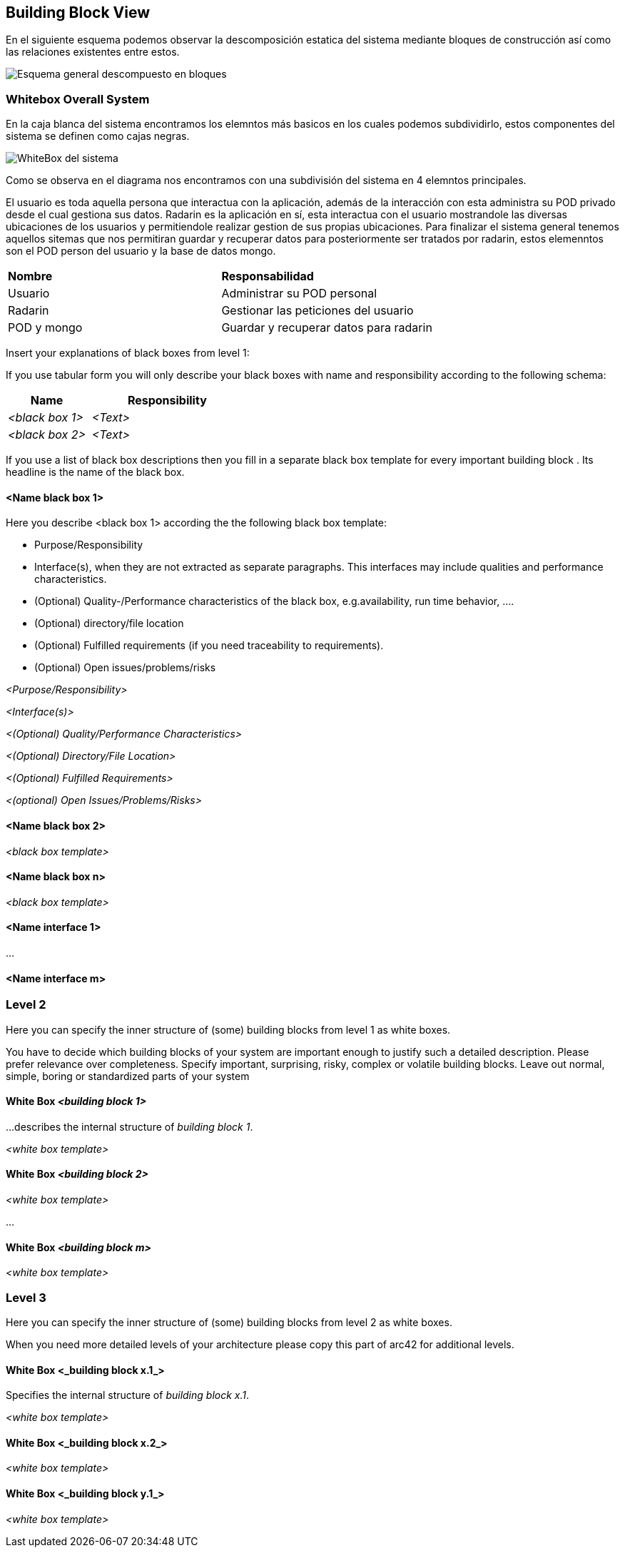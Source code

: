 [[section-building-block-view]]

== Building Block View

****
En el siguiente esquema podemos observar la descomposición estatica del sistema mediante bloques de construcción así como las relaciones existentes entre estos.

image:Diagrama_Doc_5.1.png["Esquema general descompuesto en bloques"]
****

=== Whitebox Overall System

****
En la caja blanca del sistema encontramos los elemntos más basicos en los cuales podemos subdividirlo, estos componentes del sistema se definen como cajas negras.

image:Diagrama_Doc_5.2.png["WhiteBox del sistema"]

Como se observa en el diagrama nos encontramos con una subdivisión del sistema en 4 elemntos principales.

El usuario es toda aquella persona que interactua con la aplicación, además de la interacción con esta administra su POD privado desde el cual gestiona sus datos.
Radarin es la aplicación en sí, esta interactua con el usuario mostrandole las diversas ubicaciones de los usuarios y permitiendole realizar gestion de sus propias ubicaciones.
Para finalizar el sistema general tenemos aquellos sitemas que nos permitiran guardar y recuperar datos para posteriormente ser tratados por radarin, estos elemenntos son el POD person del usuario y la base de datos mongo.

|====
|**Nombre** |**Responsabilidad**
|Usuario |Administrar su POD personal
|Radarin |Gestionar las peticiones del usuario
|POD y mongo |Guardar y recuperar datos para radarin
|====
****

****
Insert your explanations of black boxes from level 1:

If you use tabular form you will only describe your black boxes with name and
responsibility according to the following schema:

[cols="1,2" options="header"]
|===
| **Name** | **Responsibility**
| _<black box 1>_ | _<Text>_
| _<black box 2>_ | _<Text>_
|===



If you use a list of black box descriptions then you fill in a separate black box template for every important building block .
Its headline is the name of the black box.
****


==== <Name black box 1>

[role="arc42help"]
****
Here you describe <black box 1>
according the the following black box template:

* Purpose/Responsibility
* Interface(s), when they are not extracted as separate paragraphs. This interfaces may include qualities and performance characteristics.
* (Optional) Quality-/Performance characteristics of the black box, e.g.availability, run time behavior, ....
* (Optional) directory/file location
* (Optional) Fulfilled requirements (if you need traceability to requirements).
* (Optional) Open issues/problems/risks

****

_<Purpose/Responsibility>_

_<Interface(s)>_

_<(Optional) Quality/Performance Characteristics>_

_<(Optional) Directory/File Location>_

_<(Optional) Fulfilled Requirements>_

_<(optional) Open Issues/Problems/Risks>_




==== <Name black box 2>

_<black box template>_

==== <Name black box n>

_<black box template>_


==== <Name interface 1>

...

==== <Name interface m>



=== Level 2

[role="arc42help"]
****
Here you can specify the inner structure of (some) building blocks from level 1 as white boxes.

You have to decide which building blocks of your system are important enough to justify such a detailed description.
Please prefer relevance over completeness. Specify important, surprising, risky, complex or volatile building blocks.
Leave out normal, simple, boring or standardized parts of your system
****

==== White Box _<building block 1>_

[role="arc42help"]
****
...describes the internal structure of _building block 1_.
****

_<white box template>_

==== White Box _<building block 2>_


_<white box template>_

...

==== White Box _<building block m>_


_<white box template>_



=== Level 3

[role="arc42help"]
****
Here you can specify the inner structure of (some) building blocks from level 2 as white boxes.

When you need more detailed levels of your architecture please copy this
part of arc42 for additional levels.
****


==== White Box <_building block x.1_>

[role="arc42help"]
****
Specifies the internal structure of _building block x.1_.
****


_<white box template>_


==== White Box <_building block x.2_>

_<white box template>_



==== White Box <_building block y.1_>

_<white box template>_

